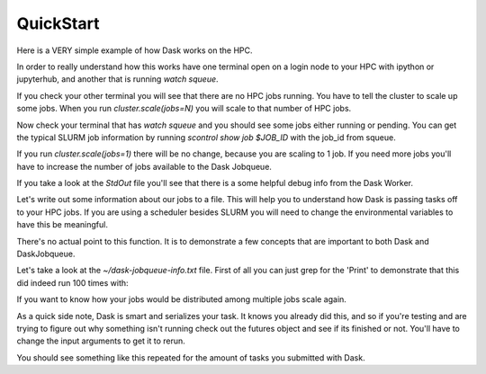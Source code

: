 .. _quickstart:

QuickStart
==============

Here is a VERY simple example of how Dask works on the HPC.

In order to really understand how this works have one terminal open on a login node to your HPC with ipython or jupyterhub, and another that is running `watch squeue`.

.. code-block:: python
    from dask.distributed import Client
    from dask_jobqueue import SLURMCluster
    cluster = SLURMCluster(cores=1, processes=1, memory="1GB")
    client = Client(cluster)

If you check your other terminal you will see that there are no HPC jobs running. You have to tell the cluster to scale up some jobs. When you run `cluster.scale(jobs=N)` you will scale to that number of HPC jobs.

.. code-block:: python
    cluster.scale(jobs=1, memory="1GB")

Now check your terminal that has `watch squeue` and you should see some jobs either running or pending. You can get the typical SLURM job information by running `scontrol show job $JOB_ID` with the job_id from squeue.

If you run `cluster.scale(jobs=1)` there will be no change, because you are scaling to 1 job. If you need more jobs you'll have to increase the number of jobs available to the Dask Jobqueue.

.. code-block:: bash
    [ec2-user@ip-172-31-108-237 ~]$ scontrol show job 34
    JobId=34 JobName=dask-worker
       UserId=ec2-user(1000) GroupId=ec2-user(1000) MCS_label=N/A
       Priority=4294901731 Nice=0 Account=(null) QOS=(null)
       JobState=PENDING Reason=Nodes_required_for_job_are_DOWN,_DRAINED_or_reserved_for_jobs_in_higher_priority_partitions Dependency=(null)
       Requeue=1 Restarts=0 BatchFlag=1 Reboot=0 ExitCode=0:0
       RunTime=00:00:00 TimeLimit=00:30:00 TimeMin=N/A
       SubmitTime=2020-04-01T07:37:31 EligibleTime=2020-04-01T07:37:31
       AccrueTime=2020-04-01T07:37:31
       StartTime=Unknown EndTime=Unknown Deadline=N/A
       SuspendTime=None SecsPreSuspend=0 LastSchedEval=2020-04-01T07:39:16
       Partition=compute AllocNode:Sid=ip-172-31-108-237:6440
       ReqNodeList=(null) ExcNodeList=(null)
       NodeList=(null)
       NumNodes=1 NumCPUs=1 NumTasks=1 CPUs/Task=1 ReqB:S:C:T=0:0:*:*
       TRES=cpu=1,mem=954M,node=1,billing=1
       Socks/Node=* NtasksPerN:B:S:C=0:0:*:* CoreSpec=*
       MinCPUsNode=1 MinMemoryNode=954M MinTmpDiskNode=0
       Features=(null) DelayBoot=00:00:00
       OverSubscribe=OK Contiguous=0 Licenses=(null) Network=(null)
       Command=/tmp/tmpe30sufqh.sh
       WorkDir=/home/ec2-user
       StdErr=/home/ec2-user/slurm-34.out
       StdIn=/dev/null
       StdOut=/home/ec2-user/slurm-34.out
       Power=

If you take a look at the `StdOut` file you'll see that there is a some helpful debug info from the Dask Worker.

.. code-block:: bash
    distributed.nanny - INFO -         Start Nanny at: 'tcp://172.31.96.187:33219'
    distributed.dashboard.proxy - INFO - To route to workers diagnostics web server please install jupyter-server-proxy: python -m pip
     install jupyter-server-proxy
    distributed.worker - INFO -       Start worker at:  tcp://172.31.96.187:42375
    distributed.worker - INFO -          Listening to:  tcp://172.31.96.187:42375
    distributed.worker - INFO -          dashboard at:        172.31.96.187:36127
    distributed.worker - INFO - Waiting to connect to: tcp://172.31.108.237:42811
    distributed.worker - INFO - -------------------------------------------------
    distributed.worker - INFO -               Threads:                          1
    distributed.worker - INFO -                Memory:                 1000.00 MB
    distributed.worker - INFO -       Local Directory: /home/ec2-user/dask-worker-space/worker-pwncsx0p
    distributed.worker - INFO - -------------------------------------------------
    distributed.worker - INFO -         Registered to: tcp://172.31.108.237:42811
    distributed.worker - INFO - -------------------------------------------------
    distributed.core - INFO - Starting established connection


Let's write out some information about our jobs to a file. This will help you to understand how Dask is passing tasks off to your HPC jobs. If you are using a scheduler besides SLURM you will need to change the environmental variables to have this be meaningful.

.. code-block:: python
    import os
    from pathlib import Path

    home = str(Path.home())
    file_name = os.path.join(home, 'dask-jobqueue-info.txt')

    def print_env(x):
        env_vars = ['HOSTNAME', 'SLURM_JOB_ID', 'SLURM_JOB_NAME', 'SLURM_NODEID']
        with open(file_name, "a") as myfile:
            myfile.write("#############################\n")
            myfile.write('Print Env Id: {}'.format(x))
            for e in env_vars:
                myfile.write("{}: {}\n".format(e, os.environ.get(e)))
            myfile.write("#############################\n")
        return x

    futures = client.map(print_env, range(10))
    results = client.gather(futures)
    len(results)
    # Should be 100

There's no actual point to this function. It is to demonstrate a few concepts that are important to both Dask and DaskJobqueue.

Let's take a look at the `~/dask-jobqueue-info.txt` file. First of all you can just grep for the 'Print' to demonstrate that this did indeed run 100 times with:

.. code-block:: bash
    cat ~/dask-jobqueue-info.txt |grep Print |wc -l

If you want to know how your jobs would be distributed among multiple jobs scale again.

.. code-block:: python
    cluster.scale(jobs=3, memory="1GB")

As a quick side note, Dask is smart and serializes your task. It knows you already did this, and so if you're testing and are trying to figure out why something isn't running check out the futures object and see if its finished or not. You'll have to change the input arguments to get it to rerun.

.. code-block:: python
    # Take a look at the futures object
    print(futures[0])
    #  <Future: finished, type: builtins.int, key: print_env-1c617e0e3fc9f0203f82ce3694fd37d5>
    futures = client.map(print_env, range(100, 200))
    results = client.gather(futures)
    len(results)

.. code-block:: bash
    cat ~/dask-jobqueue-info.txt |grep SLURM_JOB_ID

You should see something like this repeated for the amount of tasks you submitted with Dask.

.. code-block:: bash
    SLURM_JOB_ID: 38
    SLURM_JOB_ID: 37
    SLURM_JOB_ID: 38
    SLURM_JOB_ID: 39
    SLURM_JOB_ID: 37

